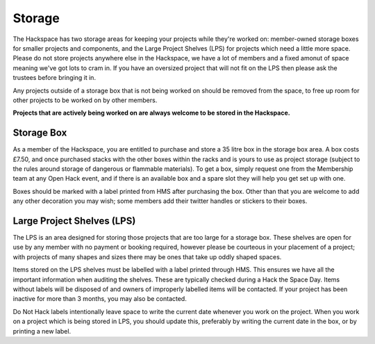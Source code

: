 Storage
=======

The Hackspace has two storage areas for keeping your projects while they're worked on: member-owned storage boxes for smaller projects and components, and the Large Project Shelves (LPS) for projects which need a little more space. Please do not store projects anywhere else in the Hackspace, we have a lot of members and a fixed amonut of space meaning we've got lots to cram in. If you have an oversized project that will not fit on the LPS then please ask the trustees before bringing it in.

Any projects outside of a storage box that is not being worked on should be removed from the space, to free up room for other projects to be worked on by other members.

**Projects that are actively being worked on are always welcome to be stored in the Hackspace.**

Storage Box
-----
As a member of the Hackspace, you are entitled to purchase and store a 35 litre box in the storage box area. A box costs £7.50, and once purchased stacks with the other boxes within the racks and is yours to use as project storage (subject to the rules around storage of dangerous or flammable materials). To get a box, simply request one from the Membership team at any Open Hack event, and if there is an available box and a spare slot they will help you get set up with one.

Boxes should be marked with a label printed from HMS after purchasing the box. Other than that you are welcome to add any other decoration you may wish; some members add their twitter handles or stickers to their boxes.

Large Project Shelves (LPS)
-----
The LPS is an area designed for storing those projects that are too large for a storage box. These shelves are open for use by any member with no payment or booking required, however please be courteous in your placement of a project; with projects of many shapes and sizes there may be ones that take up oddly shaped spaces.

Items stored on the LPS shelves must be labelled with a label printed through HMS. This ensures we have all the important information when auditing the shelves. These are typically checked during a Hack the Space Day. Items without labels will be disposed of and owners of improperly labelled items will be contacted. If your project has been inactive for more than 3 months, you may also be contacted.

Do Not Hack labels intentionally leave space to write the current date whenever you work on the project. When you work on a project which is being stored in LPS, you should update this, preferably by writing the current date in the box, or by printing a new label.
